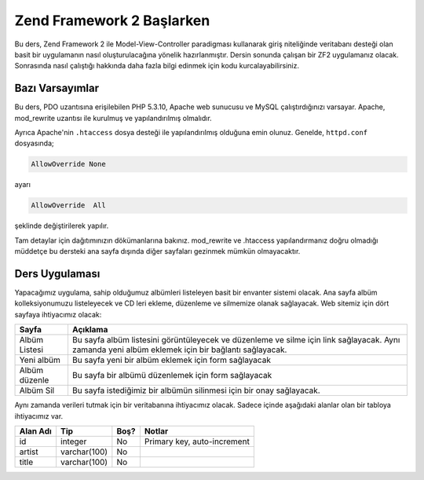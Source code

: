 .. EN-Revision: none
.. _user-guide.overview:
##########################
Zend Framework 2 Başlarken
##########################

Bu ders, Zend Framework 2 ile Model-View-Controller paradigması kullanarak
giriş niteliğinde veritabanı desteği olan basit bir uygulamanın nasıl 
oluşturulacağına yönelik hazırlanmıştır. Dersin sonunda çalışan bir ZF2 
uygulamanız olacak. Sonrasında nasıl çalıştığı hakkında daha fazla bilgi 
edinmek için kodu kurcalayabilirsiniz.

.. _user-guide.overview.assumptions:

Bazı Varsayımlar
----------------

Bu ders, PDO uzantısına erişilebilen PHP 5.3.10, Apache web sunucusu ve MySQL 
çalıştırdığınızı varsayar. Apache, mod_rewrite uzantısı ile kurulmuş
ve yapılandırılmış olmalıdır.

Ayrıca Apache'nin ``.htaccess`` dosya desteği ile yapılandırılmış olduğuna emin olunuz.
Genelde, ``httpd.conf`` dosyasında;

.. code-block:: apache

    AllowOverride None

ayarı

.. code-block:: apache

    AllowOverride  All

şeklinde değiştirilerek yapılır.

Tam detaylar için dağıtımınızın dökümanlarına bakınız.
mod_rewrite ve .htaccess yapılandırmanız doğru olmadığı müddetçe bu dersteki
ana sayfa dışında diğer sayfaları gezinmek mümkün olmayacaktır.

Ders Uygulaması
---------------

Yapacağımız uygulama, sahip olduğumuz albümleri listeleyen basit bir envanter 
sistemi olacak. Ana sayfa albüm kolleksiyonumuzu listeleyecek ve CD leri ekleme, 
düzenleme ve silmemize olanak sağlayacak. Web sitemiz için dört sayfaya
ihtiyacımız olacak:

+----------------+------------------------------------------------------------+
| Sayfa          | Açıklama                                                   |
+================+============================================================+
| Albüm Listesi  | Bu sayfa albüm listesini görüntüleyecek ve düzenleme ve    |
|                | silme için link sağlayacak. Aynı zamanda yeni albüm        |
|                | eklemek için bir bağlantı sağlayacak.                      |
+----------------+------------------------------------------------------------+
| Yeni albüm     | Bu sayfa yeni bir albüm eklemek için form sağlayacak       |
+----------------+------------------------------------------------------------+
| Albüm düzenle  | Bu sayfa bir albümü düzenlemek için form sağlayacak        |
+----------------+------------------------------------------------------------+
| Albüm Sil      | Bu sayfa istediğimiz bir albümün silinmesi için bir onay   |
|                | sağlayacak.                                                |
+----------------+------------------------------------------------------------+

Aynı zamanda verileri tutmak için bir veritabanına ihtiyacımız olacak. Sadece
içinde aşağıdaki alanlar olan bir tabloya ihtiyacımız var.

+------------+--------------+-------+-----------------------------+
| Alan Adı   | Tip          | Boş?  | Notlar                      |
+============+==============+=======+=============================+
| id         | integer      | No    | Primary key, auto-increment |
+------------+--------------+-------+-----------------------------+
| artist     | varchar(100) | No    |                             |
+------------+--------------+-------+-----------------------------+
| title      | varchar(100) | No    |                             |
+------------+--------------+-------+-----------------------------+

